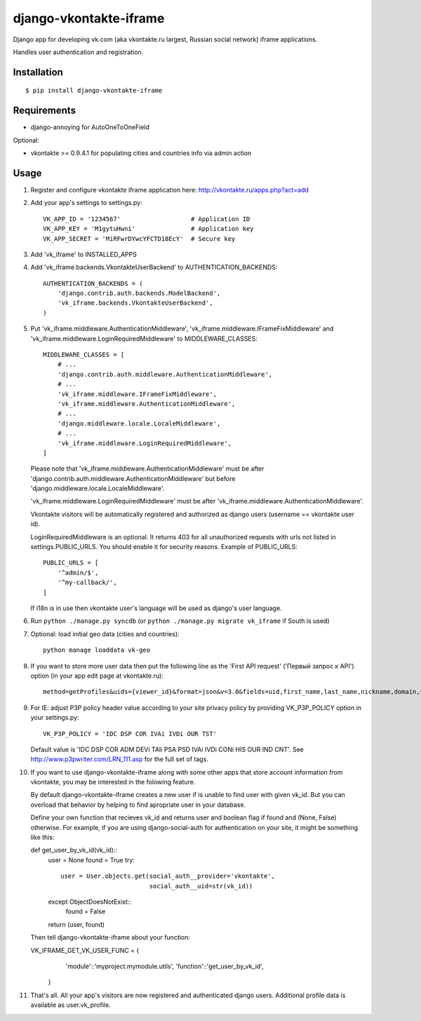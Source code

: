 =======================
django-vkontakte-iframe
=======================

Django app for developing vk.com (aka vkontakte.ru largest,
Russian social network) iframe applications.

Handles user authentication and registration.

Installation
============

::

    $ pip install django-vkontakte-iframe


Requirements
============

* django-annoying for AutoOneToOneField

Optional:

* vkontakte >= 0.9.4.1 for populating cities and countries info via admin action

Usage
=====

1. Register and configure vkontakte iframe application here:
   http://vkontakte.ru/apps.php?act=add

2. Add your app's settings to settings.py::

        VK_APP_ID = '1234567'                   # Application ID
        VK_APP_KEY = 'M1gytuHwni'               # Application key
        VK_APP_SECRET = 'MiRFwrDYwcYFCTD18EcY'  # Secure key

3. Add 'vk_iframe' to INSTALLED_APPS

4. Add 'vk_iframe.backends.VkontakteUserBackend' to AUTHENTICATION_BACKENDS::

        AUTHENTICATION_BACKENDS = (
            'django.contrib.auth.backends.ModelBackend',
            'vk_iframe.backends.VkontakteUserBackend',
        )


5. Put 'vk_iframe.middleware.AuthenticationMiddleware',
   'vk_iframe.middleware.IFrameFixMiddleware' and
   'vk_iframe.middleware.LoginRequiredMiddleware' to MIDDLEWARE_CLASSES::

        MIDDLEWARE_CLASSES = [
            # ...
            'django.contrib.auth.middleware.AuthenticationMiddleware',
            # ...
            'vk_iframe.middleware.IFrameFixMiddleware',
            'vk_iframe.middleware.AuthenticationMiddleware',
            # ...
            'django.middleware.locale.LocaleMiddleware',
            # ...
            'vk_iframe.middleware.LoginRequiredMiddleware',
        ]

   Please note that 'vk_iframe.middleware.AuthenticationMiddleware' must be
   after 'django.contrib.auth.middleware.AuthenticationMiddleware' but before
   'django.middleware.locale.LocaleMiddleware'.

   'vk_iframe.middleware.LoginRequiredMiddleware' must be after
   'vk_iframe.middleware.AuthenticationMiddleware'.

   Vkontakte visitors will be automatically registered and authorized as django
   users (username == vkontakte user id).

   LoginRequiredMiddleware is an optional. It returns 403 for all unauthorized
   requests with urls not listed in settings.PUBLIC_URLS. You should
   enable it for security reasons. Example of PUBLIC_URLS::

        PUBLIC_URLS = [
            '^admin/$',
            '^my-callback/',
        ]

   If i18n is in use then vkontakte user's language will be used as django's
   user language.


6. Run ``python ./manage.py syncdb`` (or ``python ./manage.py migrate vk_iframe`` if
   South is used)

7. Optional: load initial geo data (cities and countries)::

      python manage loaddata vk-geo

8. If you want to store more user data then put the following line as
   the 'First API request' ('Первый запрос к API') option (in your app edit
   page at vkontakte.ru)::

        method=getProfiles&uids={viewer_id}&format=json&v=3.0&fields=uid,first_name,last_name,nickname,domain,sex,bdate,city,country,timezone,photo,photo_medium,photo_big,photo_rec,has_mobile,rate,contacts,education

9. For IE: adjust P3P policy header value according to your site privacy policy
   by providing VK_P3P_POLICY option in your settings.py::

        VK_P3P_POLICY = 'IDC DSP COR IVAi IVDi OUR TST'

   Default value is 'IDC DSP COR ADM DEVi TAIi PSA PSD IVAi IVDi CONi HIS OUR IND CNT'.
   See http://www.p3pwriter.com/LRN_111.asp for the full set of tags.

10. If you want to use django-vkontakte-iframe along with some other apps that
    store account information from vkontakte, you may be interested in the 
    folowing feature.

    By default django-vkontakte-iframe creates a new user if is unable to find
    user with given vk_id. But you can overload that behavior by helping to
    find apropriate user in your database.

    Define your own function that recieves vk_id and returns user and boolean
    flag if found and (None, False) otherwise. For example, if you are using
    django-social-auth for authentication on your site, it might be something
    like this::

    def get_user_by_vk_id(vk_id)::
        user = None
        found = True
        try::
            user = User.objects.get(social_auth__provider='vkontakte',
                                    social_auth__uid=str(vk_id))
        except ObjectDoesNotExist::
            found = False
        return (user, found)

    Then tell django-vkontakte-iframe about your function:

    VK_IFRAME_GET_VK_USER_FUNC = {
            'module'::'myproject.mymodule.utils',
            'function'::'get_user_by_vk_id',
        }

11. That's all. All your app's visitors are now registered and authenticated
    django users. Additional profile data is available as user.vk_profile.


